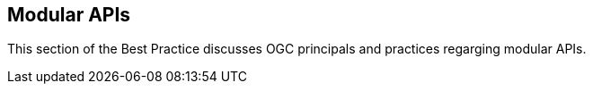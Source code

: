 [[modular-api]]
== Modular APIs

This section of the Best Practice discusses OGC principals and practices regarging modular APIs.
